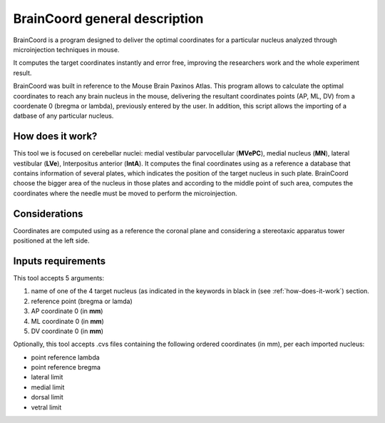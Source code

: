 .. _description-sheet:

******************
BrainCoord general description
******************

BrainCoord is a program designed to deliver the optimal coordinates for a particular nucleus analyzed through microinjection techniques in mouse.

It computes the target coordinates instantly and error free, improving the researchers work and the whole experiment result.

BrainCoord was built in reference to the Mouse Brain Paxinos Atlas.
This program allows to calculate the optimal coordinates to reach any brain nucleus in the mouse, delivering the resultant coordinates points (AP, ML, DV) from a coordenate 0 (bregma or lambda), previously entered by the user.
In addition, this script allows the importing of a datbase of any particular nucleus.

.. _how-does-it-work:

=================
How does it work?
=================


This tool we is focused on cerebellar nuclei: medial vestibular parvocellular (**MVePC**), medial nucleus (**MN**), lateral vestibular (**LVe**), Interpositus anterior (**IntA**).
It computes the final coordinates using as a reference a database that contains information of several plates, which indicates the position of the target nucleus in such plate.
BrainCoord choose the bigger area of the nucleus in those plates and according to the middle point of such area, computes the coordinates where the needle must be moved to perform the microinjection.


===============
Considerations
===============

Coordinates are computed using as a reference the coronal plane and considering a stereotaxic apparatus tower positioned at the left side.

===================
Inputs requirements
===================

This tool accepts 5 arguments:

#. name of one of the 4 target nucleus (as indicated in the keywords in black in (see :ref:`how-does-it-work`) section.

#. reference point (bregma or lamda)

#. AP coordinate 0 (in **mm**)

#. ML coordinate 0 (in **mm**)

#. DV coordinate 0 (in **mm**)

Optionally, this tool accepts .cvs files containing the following ordered coordinates (in mm), per each imported nucleus:

* point reference lambda

* point reference bregma

* lateral limit

* medial limit

* dorsal limit

* vetral limit
